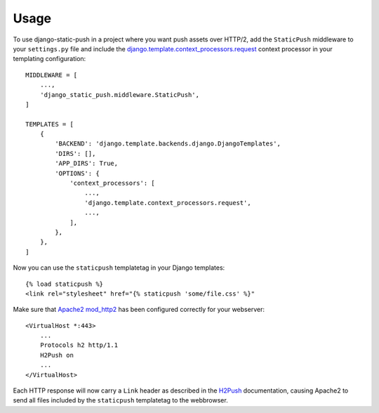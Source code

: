=====
Usage
=====

.. _Apache2 mod_http2: https://httpd.apache.org/docs/2.4/mod/mod_http2.html
.. _H2Push: https://httpd.apache.org/docs/2.4/mod/mod_http2.html#h2push
.. _django.template.context_processors.request: https://docs.djangoproject.com/en/1.10/ref/templates/api/#django-template-context-processors-request

To use django-static-push in a project where you want push assets over HTTP/2, add the ``StaticPush`` middleware to your
``settings.py`` file and include the `django.template.context_processors.request`_ context processor in your templating
configuration::

    MIDDLEWARE = [
        ...,
        'django_static_push.middleware.StaticPush',
    ]

    TEMPLATES = [
        {
            'BACKEND': 'django.template.backends.django.DjangoTemplates',
            'DIRS': [],
            'APP_DIRS': True,
            'OPTIONS': {
                'context_processors': [
                    ...,
                    'django.template.context_processors.request',
                    ...,
                ],
            },
        },
    ]

Now you can use the ``staticpush`` templatetag in your Django templates::

    {% load staticpush %}
    <link rel="stylesheet" href="{% staticpush 'some/file.css' %}"

Make sure that `Apache2 mod_http2`_ has been configured correctly for your webserver::

    <VirtualHost *:443>
        ...
        Protocols h2 http/1.1
        H2Push on
        ...
    </VirtualHost>

Each HTTP response will now carry a ``Link`` header as described in the `H2Push`_ documentation, causing Apache2 to send
all files included by the ``staticpush`` templatetag to the webbrowser.
